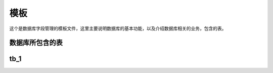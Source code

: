 ======
模板
======
这个是数据库字段管理的模板文件，这里主要说明数据库的基本功能，以及介绍数据库相关的业务，包含的表。

数据库所包含的表
================

+------+------+------+------+
| 表名 |  主键 | 描述 | 备注 |
+======+======+======+======+
| tb_1 | key_1| 表一 | 支持表|
+------+------+------+------+


tb_1
================
+-------+-------+--------+--------+------+
| 字段名|字段类型| 字段描述|  关联  | 备注  |
+=======+======+=========+=========+======+
|  fd_1 | int  |  序列号 |tb_2.fd_2|      |
+-------+------+---------+---------+------+
